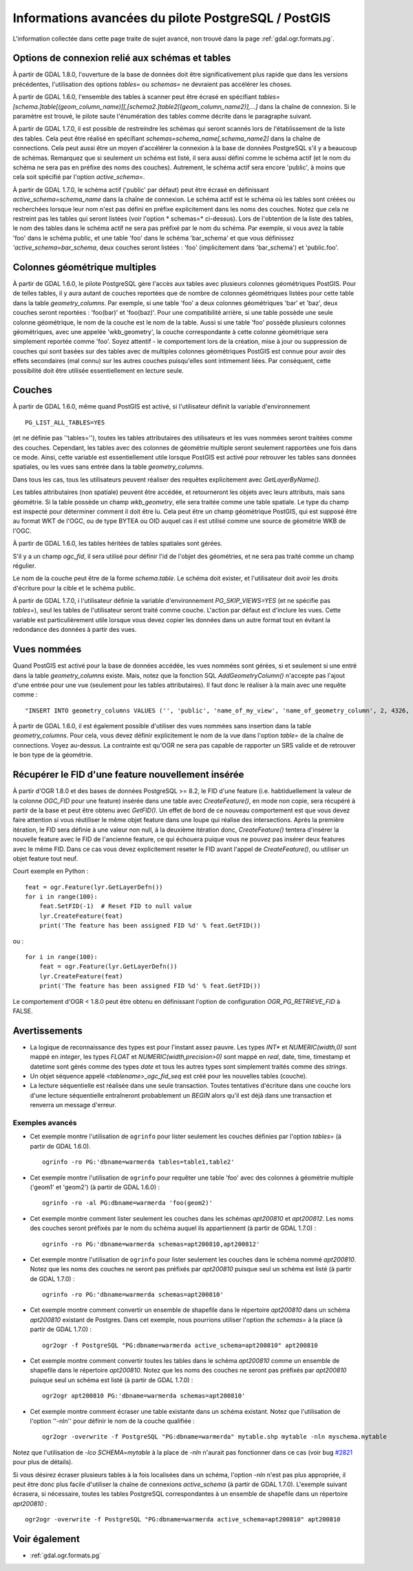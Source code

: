 .. _`gdal.ogr.formats.pg_advanced`:

Informations avancées du pilote PostgreSQL / PostGIS
====================================================

L'information collectée dans cette page traite de sujet avancé, non trouvé dans 
la page :ref:`gdal.ogr.formats.pg`.

Options de connexion relié aux schémas et tables
--------------------------------------------------

À partir de GDAL 1.8.0, l'ouverture de la base de données doit être significativement 
plus rapide que dans les versions précédentes, l'utilisation des options *tables=* 
ou *schemas=* ne devraient pas accélérer les choses.

À partir de GDAL 1.6.0, l'ensemble des tables à scanner peut être écrasé en 
spécifiant *tables=[schema.]table[(geom_column_name)][,[schema2.]table2[(geom_column_name2)],...]* dans la chaîne de 
connexion. Si le paramètre est trouvé, le pilote saute l'énumération des tables 
comme décrite dans le paragraphe suivant.

À partir de GDAL 1.7.0, il est possible de restreindre les schémas qui seront 
scannés lors de l'établissement de la liste des tables. Cela peut être réalisé 
en spécifiant *schemas=schema_name[,schema_name2]* dans la chaîne de connections. 
Cela peut aussi être un moyen d'accélérer la connexion à la base de données 
PostgreSQL s'il y a beaucoup de schémas. Remarquez que si seulement un schéma 
est listé, il sera aussi défini comme le schéma actif (et le nom du schéma ne 
sera pas en préfixe des noms des couches). Autrement, le schéma actif sera 
encore 'public', à moins que cela soit spécifié par l'option *active_schema=*.

À partir de GDAL 1.7.0, le schéma actif ('public' par défaut) peut être écrasé 
en définissant *active_schema=schema_name* dans la chaîne de connexion. Le 
schéma actif est le schéma où les tables sont créées ou recherchées lorsque leur 
nom n'est pas défini en préfixe explicitement dans les noms des couches. Notez 
que cela ne restreint pas les tables qui seront listées (voir l'option * schemas=* 
ci-dessus). Lors de l'obtention de la liste des tables, le nom des tables dans 
le schéma actif ne sera pas préfixé par le nom du schéma. Par exemple, si vous 
avez la table 'foo' dans le schéma public, et une table 'foo' dans le schéma 
'bar_schema' et que vous définissez *'active_schema=bar_schema*, deux couches 
seront listées : 'foo' (implicitement dans 'bar_schema') et 'public.foo'.

Colonnes géométrique multiples
-------------------------------

À partir de GDAL 1.6.0, le pilote PostgreSQL gère l'accès aux tables avec 
plusieurs colonnes géométriques PostGIS. Pour de telles tables, il y aura autant 
de couches reportées que de nombre de colonnes géométriques listées pour cette 
table dans la table *geometry_columns*. Par exemple, si une table 'foo' a deux 
colonnes géométriques 'bar' et 'baz', deux couches seront reportées : 'foo(bar)' 
et 'foo(baz)'. Pour une compatibilité arrière, si une table possède une seule 
colonne géométrique, le nom de la couche est le nom de la table. Aussi si une 
table 'foo' possède plusieurs colonnes géométriques, avec une appelée 
'wkb_geometry', la couche correspondante à cette colonne géométrique sera 
simplement reportée comme 'foo'. Soyez attentif - le comportement lors de la 
création, mise à jour ou suppression de couches qui sont basées sur des tables 
avec de multiples colonnes géométriques PostGIS est connue pour avoir des effets 
secondaires (mal connu) sur les autres couches puisqu'elles sont intimement liées. 
Par conséquent, cette possibilité doit être utilisée essentiellement en lecture 
seule.

Couches
--------

À partir de GDAL 1.6.0, même quand PostGIS est activé, si l'utilisateur définit 
la variable d'environnement 
::
    
    PG_LIST_ALL_TABLES=YES

(et ne définie pas ''tables=''), toutes les tables attributaires des 
utilisateurs et les vues nommées seront traitées comme des couches. Cependant, 
les tables avec des colonnes de géométrie multiple seront seulement rapportées 
une fois dans ce mode. Ainsi, cette variable est essentiellement utile lorsque 
PostGIS est activé pour retrouver les tables sans données spatiales, ou les 
vues sans entrée dans la table *geometry_columns*.

Dans tous les cas, tous les utilisateurs peuvent réaliser des requêtes 
explicitement avec *GetLayerByName()*.

Les tables attributaires (non spatiale) peuvent être accédée, et retourneront 
les objets avec leurs attributs, mais sans géométrie. Si la table possède un 
champ *wkb_geometry*, elle sera traitée comme une table spatiale. Le type du 
champ est inspecté pour déterminer comment il doit être lu. Cela peut être un 
champ géométrique PostGIS, qui est supposé être au format WKT de l'OGC, ou de 
type BYTEA ou OID auquel cas il est utilisé comme une source de géométrie WKB 
de l'OGC.

À partir de GDAL 1.6.0, les tables héritées de tables spatiales sont gérées.

S'il y a un champ *ogc_fid*, il sera utilisé pour définir l'id de l'objet des 
géométries, et ne sera pas traité comme un champ régulier.

Le nom de la couche peut être de la forme *schema.table*. Le schéma doit 
exister, et l'utilisateur doit avoir les droits d'écriture pour la cible et le 
schéma public.

À partir de GDAL 1.7.0, i l'utilisateur définie la variable d'environnement 
*PG_SKIP_VIEWS=YES* (et ne spécifie pas *tables=*), seul les tables de 
l'utilisateur seront traité comme couche. L'action par défaut est d'inclure les 
vues. Cette variable est particulièrement utile lorsque vous devez copier les 
données dans un autre format tout en évitant la redondance des données à partir 
des vues.

Vues nommées
-------------

Quand PostGIS est activé pour la base de données accédée, les vues nommées sont 
gérées, si et seulement si une entré dans la table *geometry_columns* existe. 
Mais, notez que la fonction SQL *AddGeometryColumn()* n'accepte pas l'ajout 
d'une entrée pour une vue (seulement pour les tables attributaires). Il faut 
donc le réaliser à la main avec une requête comme :

::
    
    "INSERT INTO geometry_columns VALUES ('', 'public', 'name_of_my_view', 'name_of_geometry_column', 2, 4326, 'POINT');"

À partir de GDAL 1.6.0, il est également possible d'utiliser des vues nommées 
sans insertion dans la table *geometry_columns*. Pour cela, vous devez définir 
explicitement le nom de la vue dans l'option *table=* de la chaîne de 
connections. Voyez au-dessus. La contrainte est qu'OGR ne sera pas capable de 
rapporter un SRS valide et de retrouver le bon type de la géométrie.

Récupérer le FID d'une feature nouvellement insérée
----------------------------------------------------

À partir d'OGR 1.8.0 et des bases de données PostgreSQL >= 8.2, le FID d'une 
feature (i.e. habtiduellement la valeur de la colonne *OGC_FID* pour une feature) 
insérée dans une table avec *CreateFeature()*, en mode non copie, sera récupéré 
à partir de la base et peut être obtenu avec *GetFID()*. Un effet de bord de ce 
nouveau comportement est que vous devez faire attention si vous réutiliser le 
même objet feature dans une loupe qui réalise des intersections. Après la première 
itération, le FID sera définie à une valeur non null, à la deuxième itération donc, 
*CreateFeature()* tentera d'insérer la nouvelle feature avec le FID de l'ancienne 
feature, ce qui échouera puique vous ne pouvez pas insérer deux features avec le 
même FID. Dans ce cas vous devez explicitement reseter le FID avant l'appel de 
*CreateFeature()*, ou utiliser un objet feature tout neuf.

Court exemple en Python :
::
    
    feat = ogr.Feature(lyr.GetLayerDefn())
    for i in range(100):
        feat.SetFID(-1)  # Reset FID to null value
        lyr.CreateFeature(feat)
        print('The feature has been assigned FID %d' % feat.GetFID())

ou :
::
    
    for i in range(100):
        feat = ogr.Feature(lyr.GetLayerDefn())
        lyr.CreateFeature(feat)
        print('The feature has been assigned FID %d' % feat.GetFID())


Le comportement d'OGR < 1.8.0 peut être obtenu en définissant l'option de 
configuration *OGR_PG_RETRIEVE_FID* à FALSE.

Avertissements
---------------

* La logique de reconnaissance des types est pour l'instant assez pauvre. Les 
  types *INT** et *NUMERIC(width,0)* sont mappé en *integer*, les types *FLOAT* 
  et *NUMERIC(width,precision>0)* sont mappé en *real*, date, time, timestamp 
  et datetime sont gérés comme des types *date* et tous les autres types sont 
  simplement traités comme des *strings*.
* Un objet séquence appelé *<tablename>_ogc_fid_seq* est créé pour les nouvelles tables 
  (couche).
* La lecture séquentielle est réalisée dans une seule transaction. Toutes 
  tentatives d'écriture dans une couche lors d'une lecture séquentielle 
  entraîneront probablement un *BEGIN* alors qu'il est déjà dans une 
  transaction et renverra un message d'erreur.

Exemples avancés
******************

* Cet exemple montre l'utilisation de ``ogrinfo`` pour lister seulement les 
  couches définies par l'option *tables=* (à partir de GDAL 1.6.0).
  ::
    
    ogrinfo -ro PG:'dbname=warmerda tables=table1,table2'

* Cet exemple montre l'utilisation de ``ogrinfo`` pour requêter une table 'foo' 
  avec des colonnes à géométrie multiple ('geom1' et 'geom2') (à partir de GDAL 
  1.6.0) :
  ::
    
    ogrinfo -ro -al PG:dbname=warmerda 'foo(geom2)'


* Cet exemple montre comment lister seulement les couches dans les schémas 
  *apt200810* et *apt200812*. Les noms des couches seront préfixés par le nom 
  du schéma auquel ils appartiennent (à partir de GDAL 1.7.0) :
  ::
    
    ogrinfo -ro PG:'dbname=warmerda schemas=apt200810,apt200812'

* Cet exemple montre l'utilisation de ``ogrinfo`` pour lister seulement les 
  couches dans le schéma nommé *apt200810*. Notez que les noms des couches ne 
  seront pas préfixés par *apt200810* puisque seul un schéma est listé (à partir 
  de GDAL 1.7.0) :
  ::
    
    ogrinfo -ro PG:'dbname=warmerda schemas=apt200810'

* Cet exemple montre comment convertir un ensemble de shapefile dans le 
  répertoire *apt200810* dans un schéma *apt200810* existant de Postgres. Dans 
  cet exemple, nous pourrions utiliser l'option *the schemas=* à la place (à 
  partir de GDAL 1.7.0) :
  ::
    
    ogr2ogr -f PostgreSQL "PG:dbname=warmerda active_schema=apt200810" apt200810

* Cet exemple montre comment convertir toutes les tables dans le schéma 
  *apt200810* comme un ensemble de shapefile dans le répertoire *apt200810*. 
  Notez que les noms des couches ne seront pas préfixés par *apt200810* puisque 
  seul un schéma est listé (à partir de GDAL 1.7.0) :
  ::
    
    ogr2ogr apt200810 PG:'dbname=warmerda schemas=apt200810'

* Cet exemple montre comment écraser une table existante dans un schéma existant. 
  Notez que l'utilisation de l'option ''-nln'' pour définir le nom de la couche 
  qualifiée :
  ::
    
    ogr2ogr -overwrite -f PostgreSQL "PG:dbname=warmerda" mytable.shp mytable -nln myschema.mytable

Notez que l'utilisation de *-lco SCHEMA=mytable* à la place de *-nln* n'aurait 
pas fonctionner dans ce cas (voir bug 
`#2821 <http://trac.osgeo.org/gdal/ticket/2821>`_ pour plus de détails).

Si vous désirez écraser plusieurs tables à la fois localisées dans un schéma, 
l'option *-nln* n'est pas plus appropriée, il peut être donc plus facile 
d'utiliser la chaîne de connexions *active_schema* (à partir de GDAL 1.7.0). 
L'exemple suivant écrasera, si nécessaire, toutes les tables PostgreSQL 
correspondantes à un ensemble de shapefile dans un répertoire *apt200810* :
::
    
    ogr2ogr -overwrite -f PostgreSQL "PG:dbname=warmerda active_schema=apt200810" apt200810

Voir également
---------------

* :ref:`gdal.ogr.formats.pg`

.. yjacolin at free.fr, Yves Jacolin - 2011/08/03 (trunk 21040)